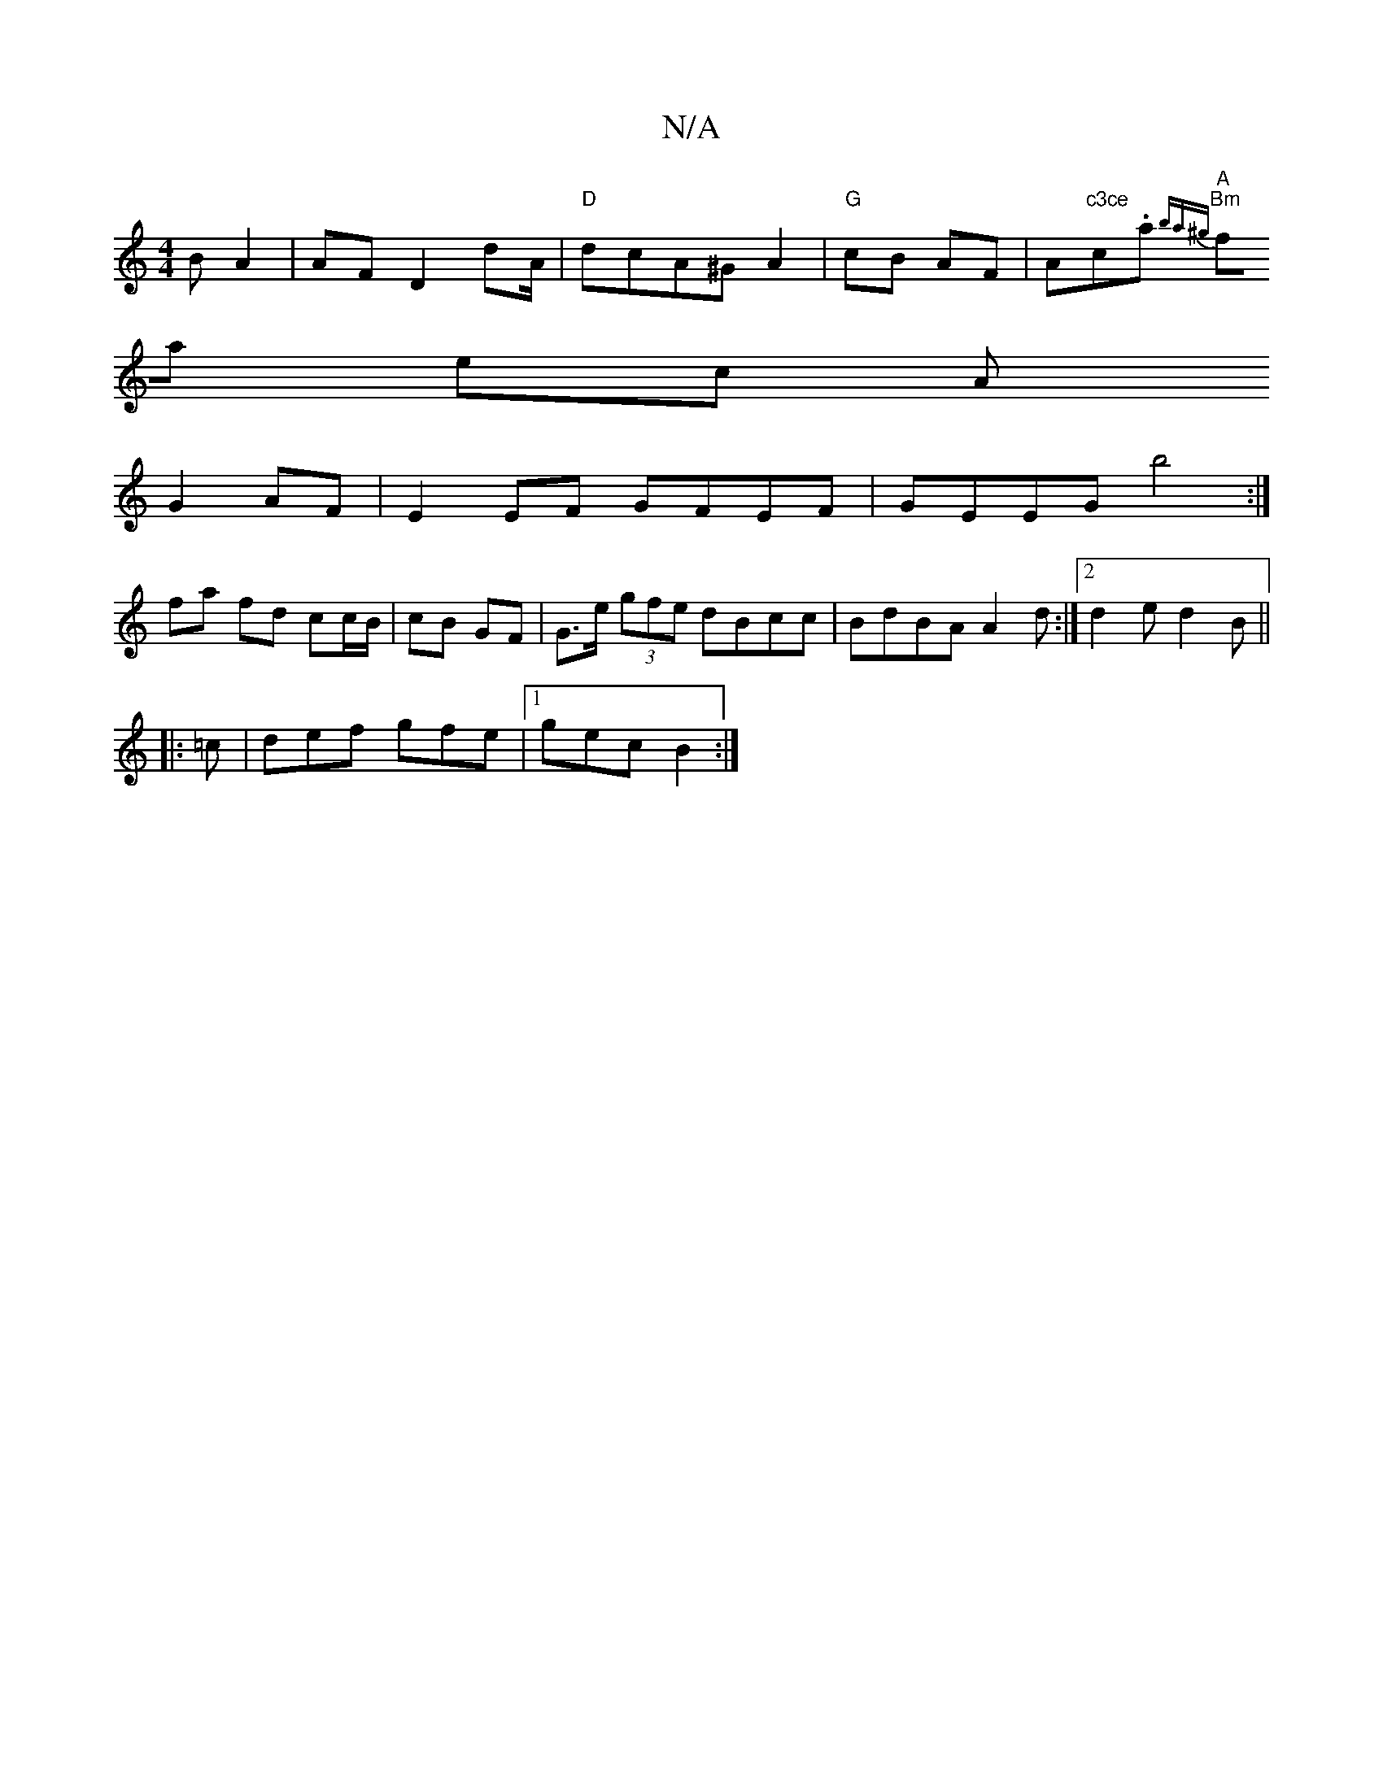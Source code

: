 X:1
T:N/A
M:4/4
R:N/A
K:Cmajor
BA2 | AF D2 d-/A/ |"D"dcA^G A2|"G"cB AF|A"c3ce"c.a"A" "Bm"{ba^g) |
fa ec A
G2AF | E2 EF GFEF | GEEG b4 :|[
fa fd cc/B/ | cB GF | G>e (3gfe dBcc|BdBA A2d:|2 d2e d2B ||
|:=c|def gfe|1 gec B2:|

D|:D3 EG